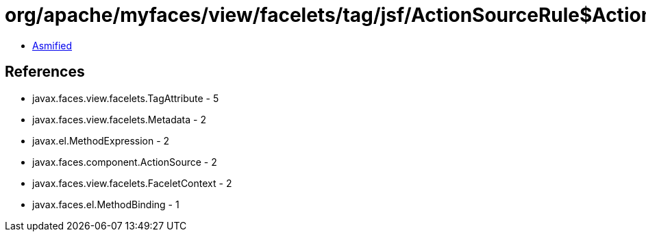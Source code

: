= org/apache/myfaces/view/facelets/tag/jsf/ActionSourceRule$ActionMapper.class

 - link:ActionSourceRule$ActionMapper-asmified.java[Asmified]

== References

 - javax.faces.view.facelets.TagAttribute - 5
 - javax.faces.view.facelets.Metadata - 2
 - javax.el.MethodExpression - 2
 - javax.faces.component.ActionSource - 2
 - javax.faces.view.facelets.FaceletContext - 2
 - javax.faces.el.MethodBinding - 1
